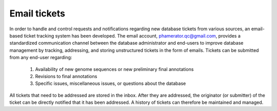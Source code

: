 .. _ticketemail:

Email tickets
=============

In order to handle and control requests and notifications regarding new database tickets from various sources, an email-based ticket tracking system has been developed. The email account, phamerator.qc@gmail.com, provides a standardized communication channel between the database administrator and end-users to improve database management by tracking, addressing, and storing unstructured tickets in the form of emails. Tickets can be submitted from any end-user regarding:

    1. Availability of new genome sequences or new preliminary final annotations
    2. Revisions to final annotations
    3. Specific issues, miscellaneous issues, or questions about the database

All tickets that need to be addressed are stored in the inbox. After they are addressed, the originator (or submitter) of the ticket can be directly notified that it has been addressed. A history of tickets can therefore be maintained and managed.
